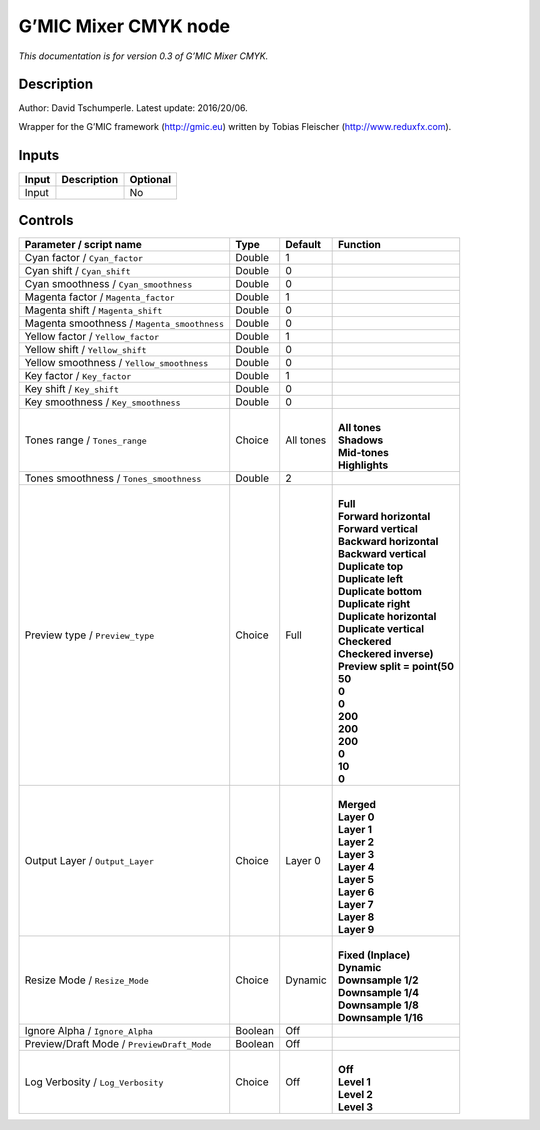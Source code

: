 .. _eu.gmic.MixerCMYK:

G’MIC Mixer CMYK node
=====================

*This documentation is for version 0.3 of G’MIC Mixer CMYK.*

Description
-----------

Author: David Tschumperle. Latest update: 2016/20/06.

Wrapper for the G’MIC framework (http://gmic.eu) written by Tobias Fleischer (http://www.reduxfx.com).

Inputs
------

+-------+-------------+----------+
| Input | Description | Optional |
+=======+=============+==========+
| Input |             | No       |
+-------+-------------+----------+

Controls
--------

.. tabularcolumns:: |>{\raggedright}p{0.2\columnwidth}|>{\raggedright}p{0.06\columnwidth}|>{\raggedright}p{0.07\columnwidth}|p{0.63\columnwidth}|

.. cssclass:: longtable

+---------------------------------------------+---------+-----------+--------------------------------+
| Parameter / script name                     | Type    | Default   | Function                       |
+=============================================+=========+===========+================================+
| Cyan factor / ``Cyan_factor``               | Double  | 1         |                                |
+---------------------------------------------+---------+-----------+--------------------------------+
| Cyan shift / ``Cyan_shift``                 | Double  | 0         |                                |
+---------------------------------------------+---------+-----------+--------------------------------+
| Cyan smoothness / ``Cyan_smoothness``       | Double  | 0         |                                |
+---------------------------------------------+---------+-----------+--------------------------------+
| Magenta factor / ``Magenta_factor``         | Double  | 1         |                                |
+---------------------------------------------+---------+-----------+--------------------------------+
| Magenta shift / ``Magenta_shift``           | Double  | 0         |                                |
+---------------------------------------------+---------+-----------+--------------------------------+
| Magenta smoothness / ``Magenta_smoothness`` | Double  | 0         |                                |
+---------------------------------------------+---------+-----------+--------------------------------+
| Yellow factor / ``Yellow_factor``           | Double  | 1         |                                |
+---------------------------------------------+---------+-----------+--------------------------------+
| Yellow shift / ``Yellow_shift``             | Double  | 0         |                                |
+---------------------------------------------+---------+-----------+--------------------------------+
| Yellow smoothness / ``Yellow_smoothness``   | Double  | 0         |                                |
+---------------------------------------------+---------+-----------+--------------------------------+
| Key factor / ``Key_factor``                 | Double  | 1         |                                |
+---------------------------------------------+---------+-----------+--------------------------------+
| Key shift / ``Key_shift``                   | Double  | 0         |                                |
+---------------------------------------------+---------+-----------+--------------------------------+
| Key smoothness / ``Key_smoothness``         | Double  | 0         |                                |
+---------------------------------------------+---------+-----------+--------------------------------+
| Tones range / ``Tones_range``               | Choice  | All tones | |                              |
|                                             |         |           | | **All tones**                |
|                                             |         |           | | **Shadows**                  |
|                                             |         |           | | **Mid-tones**                |
|                                             |         |           | | **Highlights**               |
+---------------------------------------------+---------+-----------+--------------------------------+
| Tones smoothness / ``Tones_smoothness``     | Double  | 2         |                                |
+---------------------------------------------+---------+-----------+--------------------------------+
| Preview type / ``Preview_type``             | Choice  | Full      | |                              |
|                                             |         |           | | **Full**                     |
|                                             |         |           | | **Forward horizontal**       |
|                                             |         |           | | **Forward vertical**         |
|                                             |         |           | | **Backward horizontal**      |
|                                             |         |           | | **Backward vertical**        |
|                                             |         |           | | **Duplicate top**            |
|                                             |         |           | | **Duplicate left**           |
|                                             |         |           | | **Duplicate bottom**         |
|                                             |         |           | | **Duplicate right**          |
|                                             |         |           | | **Duplicate horizontal**     |
|                                             |         |           | | **Duplicate vertical**       |
|                                             |         |           | | **Checkered**                |
|                                             |         |           | | **Checkered inverse)**       |
|                                             |         |           | | **Preview split = point(50** |
|                                             |         |           | | **50**                       |
|                                             |         |           | | **0**                        |
|                                             |         |           | | **0**                        |
|                                             |         |           | | **200**                      |
|                                             |         |           | | **200**                      |
|                                             |         |           | | **200**                      |
|                                             |         |           | | **0**                        |
|                                             |         |           | | **10**                       |
|                                             |         |           | | **0**                        |
+---------------------------------------------+---------+-----------+--------------------------------+
| Output Layer / ``Output_Layer``             | Choice  | Layer 0   | |                              |
|                                             |         |           | | **Merged**                   |
|                                             |         |           | | **Layer 0**                  |
|                                             |         |           | | **Layer 1**                  |
|                                             |         |           | | **Layer 2**                  |
|                                             |         |           | | **Layer 3**                  |
|                                             |         |           | | **Layer 4**                  |
|                                             |         |           | | **Layer 5**                  |
|                                             |         |           | | **Layer 6**                  |
|                                             |         |           | | **Layer 7**                  |
|                                             |         |           | | **Layer 8**                  |
|                                             |         |           | | **Layer 9**                  |
+---------------------------------------------+---------+-----------+--------------------------------+
| Resize Mode / ``Resize_Mode``               | Choice  | Dynamic   | |                              |
|                                             |         |           | | **Fixed (Inplace)**          |
|                                             |         |           | | **Dynamic**                  |
|                                             |         |           | | **Downsample 1/2**           |
|                                             |         |           | | **Downsample 1/4**           |
|                                             |         |           | | **Downsample 1/8**           |
|                                             |         |           | | **Downsample 1/16**          |
+---------------------------------------------+---------+-----------+--------------------------------+
| Ignore Alpha / ``Ignore_Alpha``             | Boolean | Off       |                                |
+---------------------------------------------+---------+-----------+--------------------------------+
| Preview/Draft Mode / ``PreviewDraft_Mode``  | Boolean | Off       |                                |
+---------------------------------------------+---------+-----------+--------------------------------+
| Log Verbosity / ``Log_Verbosity``           | Choice  | Off       | |                              |
|                                             |         |           | | **Off**                      |
|                                             |         |           | | **Level 1**                  |
|                                             |         |           | | **Level 2**                  |
|                                             |         |           | | **Level 3**                  |
+---------------------------------------------+---------+-----------+--------------------------------+
